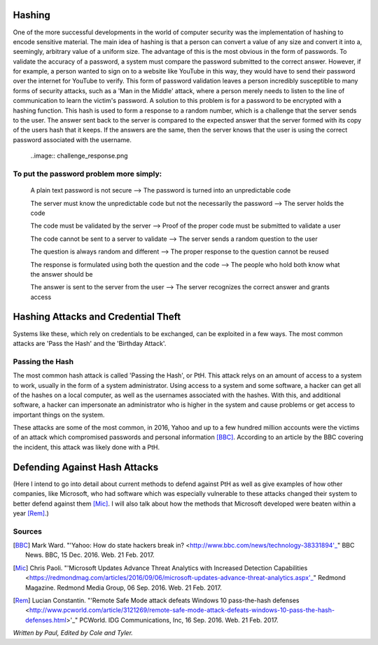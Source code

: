Hashing
=======
One of the more successful developments in the world of computer security was the implementation of hashing to encode sensitive
material. The main idea of hashing is that a person can convert a value of any size and convert it into a, seemingly, arbitrary value of
a uniform size. The advantage of this is the most obvious in the form of passwords. To validate the accuracy of a password, a system
must compare the password submitted to the correct answer. However, if for example, a person wanted to sign on to a website like YouTube
in this way, they would have to send their password over the internet for YouTube to verify. This form of password validation leaves a
person incredibly susceptible to many forms of security attacks, such as a 'Man in the Middle' attack, where a person merely needs to
listen to the line of communication to learn the victim's password. A solution to this problem is for a password to be encrypted with a
hashing function. This hash is used to form a response to a random number, which is a challenge that the server sends to the user. The
answer sent back to the server is compared to the expected answer that the server formed with its copy of the users hash that it keeps.
If the answers are the same, then the server knows that the user is using the correct password associated with the username.
  ..image:: challenge_response.png 
To put the password problem more simply: 
----------------------------------------

    A plain text password is not secure --> The password is turned into an unpredictable code
   
    The server must know the unpredictable code but not the necessarily the password --> The server holds the code
   
    The code must be validated by the server --> Proof of the proper code must be submitted to validate a user
   
    The code cannot be sent to a server to validate --> The server sends a random question to the user
   
    The question is always random and different --> The proper response to the question cannot be reused
   
    The response is formulated using both the question and the code --> The people who hold both know what the answer should be
   
    The answer is sent to the server from the user --> The server recognizes the correct answer and grants access

Hashing Attacks and Credential Theft
====================================
Systems like these, which rely on credentials to be exchanged, can be exploited in a few ways. The most common attacks are 'Pass the
Hash' and the 'Birthday Attack'.

Passing the Hash
----------------
The most common hash attack is called 'Passing the Hash', or PtH. This attack relys on an amount of access to a system to work, usually
in the form of a system administrator. Using access to a system and some software, a hacker can get all of the hashes on a local
computer, as well as the usernames associated with the hashes. With this, and additional software, a hacker can impersonate an
administrator who is higher in the system and cause problems or get access to important things on the system.

These attacks are some of the most common, in 2016, Yahoo and up to a few hundred million accounts were the victims of an attack which
compromised passwords and personal information [BBC]_. According to an article by the BBC covering the incident, this attack was likely
done with a PtH.

Defending Against Hash Attacks
==============================
(Here I intend to go into detail about current methods to defend against PtH as well as give examples of how other companies, like
Microsoft, who had software which was especially vulnerable to these attacks changed their system to better defend against them [Mic]_.
I will also talk about how the methods that Microsoft developed were beaten within a year [Rem]_.)

Sources
-------
.. [BBC] Mark Ward. "'Yahoo: How do state hackers break in? <http://www.bbc.com/news/technology-38331894'_" BBC News. BBC, 15 Dec. 2016. Web. 21 Feb. 2017.

.. [Mic] Chris Paoli. "'Microsoft Updates Advance Threat Analytics with Increased Detection Capabilities <https://redmondmag.com/articles/2016/09/06/microsoft-updates-advance-threat-analytics.aspx'_" Redmond Magazine. Redmond Media Group, 06 Sep. 2016. Web. 21 Feb. 2017.

.. [Rem] Lucian Constantin. "'Remote Safe Mode attack defeats Windows 10 pass-the-hash defenses <http://www.pcworld.com/article/3121269/remote-safe-mode-attack-defeats-windows-10-pass-the-hash-defenses.html>'_" PCWorld. IDG Communications, Inc, 16 Sep. 2016. Web. 21 Feb. 2017.

*Written by Paul, Edited by Cole and Tyler.*
